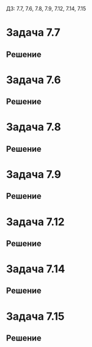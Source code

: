 #+LATEX_HEADER:\usepackage{amsmath}
#+LATEX_HEADER:\usepackage{esint}
#+LATEX_HEADER:\usepackage[english,russian]{babel}
#+LATEX_HEADER:\usepackage{mathtools}
#+LATEX_HEADER:\usepackage{amsthm}
#+OPTIONS: toc:nil
#+LATEX_HEADER:\usepackage[top=0.8in, bottom=0.75in, left=0.625in, right=0.625in]{geometry}

#+LATEX_HEADER:\def\zall{\setcounter{lem}{0}\setcounter{cnsqnc}{0}\setcounter{th}{0}\setcounter{Cmt}{0}\setcounter{equation}{0}}

#+LATEX_HEADER:\newcounter{lem}\setcounter{lem}{0}
#+LATEX_HEADER:\def\lm{\par\smallskip\refstepcounter{lem}\textbf{\arabic{lem}}}
#+LATEX_HEADER:\newtheorem*{Lemma}{Лемма \lm}

#+LATEX_HEADER:\newcounter{th}\setcounter{th}{0}
#+LATEX_HEADER:\def\th{\par\smallskip\refstepcounter{th}\textbf{\arabic{th}}}
#+LATEX_HEADER:\newtheorem*{Theorem}{Теорема \th}

#+LATEX_HEADER:\newcounter{cnsqnc}\setcounter{cnsqnc}{0}
#+LATEX_HEADER:\def\cnsqnc{\par\smallskip\refstepcounter{cnsqnc}\textbf{\arabic{cnsqnc}}}
#+LATEX_HEADER:\newtheorem*{Consequence}{Следствие \cnsqnc}

#+LATEX_HEADER:\newcounter{Cmt}\setcounter{Cmt}{0}
#+LATEX_HEADER:\def\cmt{\par\smallskip\refstepcounter{Cmt}\textbf{\arabic{Cmt}}}
#+LATEX_HEADER:\newtheorem*{Note}{Замечание \cmt}

#+LATEX_HEADER:\renewcommand{\div}{\operatorname{div}}
#+LATEX_HEADER:\newcommand{\rot}{\operatorname{rot}}
#+LATEX_HEADER:\newcommand{\grad}{\operatorname{grad}}

\zall

ДЗ: 7.7, 7.6, 7.8, 7.9, 7.12, 7.14, 7.15
* Задача 7.7
#+BEGIN_EXPORT latex
Решить задачи Дирихле:
\begin{equation}
\begin{cases}
\Delta u = 0, \\
0 \leq r \leq 1, \\
u|_{r = 1} = \sin 3\varphi,
\end{cases}
\end{equation}
\begin{equation}
\begin{cases}
\Delta u = 0, \\
0 \leq r \leq 1, \\
u|_{r = 1} = \sin^2\varphi,
\end{cases}
\end{equation}
\begin{equation}
\begin{cases}
\Delta u = 0, \\
0 \leq r \leq 1, \\
u|_{r = 1} = \cos^2\varphi.
\end{cases}
\end{equation}
#+END_EXPORT
** Решение
#+BEGIN_EXPORT latex
Ищем решение уравнения Лапласа в виде:
\begin{equation*}
u = R(r)\Phi(\varphi)
\end{equation*}
\begin{equation*}
\Delta u = \frac1r\frac{\partial}{\partial r}\left(r\frac{\partial u}{\partial r}\right) +
\frac1{r^2}\frac{\partial^2 u}{\partial\varphi^2} = \frac1r\frac{\partial}{\partial r}\left(\Phi rR'\right) + \frac1{r^2}R\Phi'' =
\frac1r\left(R' + rR''\right)\Phi + \frac1{r^2}R\Phi''
\end{equation*}
Получаем:
\begin{equation*}
r(R' + rR'')\Phi + R\Phi'' = 0 \Rightarrow \frac{\Phi''}{\Phi} = -\frac{r(R' + rR'')}{R} = -\lambda
\end{equation*}
Получаем задачу:
\begin{equation}
\begin{cases}
\Phi'' + \lambda\Phi = 0, \\
\Phi(0) = \Phi(2\pi), \\
r^2R'' + rR' - \lambda R = 0.
\end{cases}
\end{equation}
Собственные значения и собственные функции задачи Штурма-Лиувилля:
\begin{equation*}
\begin{cases}
\lambda_n = n^2, \\
\Phi_n = A_n\sin n\varphi + B_n\cos n\varphi.
\end{cases}
\end{equation*}
Чтобы решить третье уравнение, положим $r = e^t$, тогда $t = \ln |r|$ и $R(r) = T(t)$:
\begin{equation*}
\begin{cases}
R(r) = T(t), R'(r) = T'(t)t'(r) = \frac{T'}r = e^{-t}T', \\
R''(r) = (R'(r))' = \left(\frac{T'}r\right)' = \frac{T''(t)t'(r)r - T'}{r^2} = e^{-2t}(T'' - T').
\end{cases}
\end{equation*}
Подставив в уравнение, получаем:
\begin{equation}
r^2R'' + rR' - \lambda R = T'' - T' + T'  - \lambda T = T'' - \lambda T = 0.
\end{equation}
Решениями этого уравнения будут функции:
\begin{equation*}
T_n(t) = C_ne^{nt} + D_ne^{-nt} = C_nr^n + D_nr^{-n} = R_n(r)
\end{equation*}
При $n = 0$:
\begin{equation*}
T_0(t) = C_0t + C_1 = C_0\ln r + C_1 = R_0(r)
\end{equation*}

Тогда решение исходной задачи можно искать в виде ряда по решениям уравнения:
\begin{equation}
u(r, \varphi) = \sum_{n = 0}^{\infty}R_n(r)\Phi_n(\varphi) = B_0(C_0\ln r + C_1) +
\sum_{n = 1}^{\infty}(A_n\sin n\varphi + B_n\cos n\varphi)\left(C_nr^n + D_nr^{-n}\right)
\end{equation}

В данной задаче функция должна быть ограничена в нуле, поэтому $C_0 = D_n = 0$. Остальные
коэффициенты находим из краевого условия:
\begin{equation*}
u(1, \varphi) = B_0C_1 + \sum_{n = 1}^{\infty}(A_n\sin n\varphi + B_n\cos n\varphi)C_n = \sin3\varphi
\end{equation*}
Не ограничивая общности, можно положить $C_n = 1$. $B_0C_1 = 0$, $A_n = B_n = 0, n \neq 3$.
$A_3 = 1, B_3 = 0$. Итого получаем:
\begin{equation}
u(r, \varphi) = \sin3\varphi \cdot r^3
\end{equation}

Для решения (2) сначала понизим степень у синуса:
\begin{equation*}
\sin^2\varphi = \frac12 - \frac{\cos2\varphi}2
\end{equation*}
Теперь подставим начальное условие в (6) с учётом сказанного выше:
\begin{equation*}
u(1, \varphi) = B_0C_1 + \sum_{n = 1}^{\infty}(A_n\sin n\varphi + B_n\cos n\varphi)C_n = \frac12 - \frac{\cos2\varphi}2
\end{equation*}
Отсюда $B_0C_1 = \frac12, C_n = 1$, $A_n = B_n = 0, n \neq 2$, $A_2 = 0, B_2 = -\frac12$. Итого получаем:
\begin{equation}
u(r, \varphi) = \frac12 - \frac12\cos2\varphi\cdot r^2
\end{equation}

Для решения (3) понизим степень косинуса:
\begin{equation*}
\cos^2\varphi = \frac12 + \frac{\cos2\varphi}2
\end{equation*}
Используя (8), можно сразу записать решение:
\begin{equation}
u(r, \varphi) = \frac12 + \frac12\cos2\varphi\cdot r^2
\end{equation}
#+END_EXPORT
* Задача 7.6
#+BEGIN_EXPORT latex
Разрешима ли задача:
\begin{equation}
\begin{cases}
\Delta u = 0, 0 \leq r < a, 0 \leq \varphi \leq 2\pi, \\
\frac{\partial u}{\partial r}\bigg|_{r = a} = 1, 0 \leq \varphi \leq 2\pi?
\end{cases}
\end{equation}
#+END_EXPORT
** Решение
#+BEGIN_EXPORT latex
Проверим выполнение необходимого условия разрешимости задачи:
\begin{equation*}
\int_0^{2\pi}f(\varphi)d\varphi = 2\pi \neq 0,
\end{equation*}
следовательно, задача неразрешима.
#+END_EXPORT
* Задача 7.8
#+BEGIN_EXPORT latex
Решить задачи Неймана:
\begin{equation}
\begin{cases}
\Delta u = 0, 0 \leq r \leq 1, \\
\frac{\partial u}{\partial r}\bigg|_{r = 1} = \sin\varphi,
\end{cases}
\end{equation}
\begin{equation}
\begin{cases}
\Delta u = 0, 0 \leq r \leq 1, \\
\frac{\partial u}{\partial r}\bigg|_{r = 1} = \sin\varphi + \cos\varphi,
\end{cases}
\end{equation}
\begin{equation}
\begin{cases}
\Delta u = 0, 0 \leq r \leq 1, \\
\frac{\partial u}{\partial r}\bigg|_{r = 1} = \cos^2\varphi = \frac12 + \frac12\cos2\varphi.
\end{cases}
\end{equation}
#+END_EXPORT
** Решение
#+BEGIN_EXPORT latex
Проверим сначала разрешимость задач:
\begin{equation*}
\int_0^{2\pi}f_1(\varphi) = \int_0^{2\pi}\sin\varphi d\varphi = \cos0 - \cos2\pi = 0,
\end{equation*}
\begin{equation*}
\int_0^{2\pi}f_2(\varphi) = \int_0^{2\pi}(\sin\varphi + \cos\varphi)d\varphi =
\cos0 - \cos2\pi + \sin2\pi - \sin0 = 0
\end{equation*}
\begin{equation*}
\int_0^{2\pi}f_3(\varphi) = \int_0^{2\pi}\cos^2\varphi d\varphi = \pi + \frac14(\sin4\pi - \sin0) = \pi \neq 0.
\end{equation*}
Таким образом, задача (14) неразрешима.

Для решения задач (12) и (13) воспользуемся представлением (6) с учётом ограниченности искомой функции в нуле:
\begin{equation*}
\frac{\partial u}{\partial r}\bigg|_{r = 1} = \sum_{n = 1}^{\infty}n(A_n\sin n\varphi + B_n\cos n\varphi)C_n = \sin\varphi
\end{equation*}
Отсюда $nA_nC_n = nB_nC_n = 0, n \neq 1, A_1C_1 = 1, B_1C_1 = 0$, тогда для $u(r, \varphi)$:
\begin{equation}
u(r, \varphi) = C_0 + \sin\varphi\cdot r
\end{equation}
Для задачи (13):
\begin{equation*}
\frac{\partial u}{\partial r}\bigg|_{r = 1} = \sum_{n = 1}^{\infty}n(A_n\sin n\varphi + B_n\cos n\varphi)C_n = \sin\varphi + \cos\varphi
\end{equation*}
Тогда $nA_nC_n = nB_nC_n = 0, n \neq 1, A_1C_1 = B_1C_1 = 1$, тогда для $u(r, \varphi)$:
\begin{equation}
u(r, \varphi) = C_0 + (\sin\varphi + \cos\varphi)r
\end{equation}
#+END_EXPORT
* Задача 7.9
#+BEGIN_EXPORT latex
Решить задачу Дирихле:
\begin{equation}
\Delta u = 0, r > 1, \\
u|_{r = 1} = \cos\varphi.
\end{equation}
#+END_EXPORT
** Решение
#+BEGIN_EXPORT latex
Ищем решение в виде (6). Поскольку функция должна быть ограничена на бесконечности, $C_n = 0$.
Все остальные слагаемые могут быть ненулевыми. Подставим начальное условие:
\begin{equation*}
u(1, \varphi) = B_0C_1 + \sum_{n = 1}^{\infty}(A_n\sin n\varphi + B_n\cos n\varphi)D_n = \cos\varphi.
\end{equation*}
Отсюда $B_0C_1 = 0, A_nD_n = B_nD_n = 0, n \neq 1, A_1D_1 = 0, B_1D_1 = 1$. Итого получаем:
\begin{equation}
u(r, \varphi) = \frac{\cos\varphi}r
\end{equation}
#+END_EXPORT
* Задача 7.12
#+BEGIN_EXPORT latex
Решить задачу:
\begin{equation}
\begin{cases}
\Delta u = 0, 0 < a < r < b, 0 \leq \varphi \leq 2\pi, \\
u|_{r = a} = 1 + \cos^2\varphi = \frac32 + \frac12\cos2\varphi, \\
u|_{r = b} = \sin^2\varphi = \frac12 - \frac12\cos2\varphi.
\end{cases}
\end{equation}
#+END_EXPORT
** Решение
#+BEGIN_EXPORT latex
Ищем решение в виде (6). В данном случае ограничений на коэффициенты нет, поэтому решение
нужно искать в полном виде. Подставим краевые условия:
\begin{equation*}
\begin{cases}
u(a, \varphi) = B_0C_0\ln a + B_0C_1 + \sum_{n = 1}^{\infty}(A_n(C_na^n + D_na^{-n})\sin n\varphi +
B_n(C_na^n + D_na^{-n})\cos n\varphi) = \frac32 + \frac12\cos2\varphi, \\
u(b, \varphi) = B_0C_0\ln b + B_0C_1 + \sum_{n = 1}^{\infty}(A_n(C_nb^n + D_nb^{-n})\sin n\varphi +
B_n(C_nb^n + D_nb^{-n})\cos n\varphi) = \frac12 - \frac12\cos2\varphi.
\end{cases}
\end{equation*}
Сразу же можно понять, что при $n \notin \{0, 2\}$ коэффициенты нулевые. Для остальных коэффициентов получаем систему:
\begin{equation*}
\begin{cases}
B_0C_0\ln a + B_0C_1 = \frac32, \\
B_0C_0\ln b + B_0C_1 = \frac12, \\
A_2(C_2a^2 + D_2a^{-2}) = A_2(C_2b^2 + D_2b^{-2}) = 0, \\
B_2C_2a^2 + B_2D_2a^{-2} = \frac12, \\
B_2C_2b^2 + B_2D_2b^{-2} = -\frac12.
\end{cases}
\end{equation*}
Отсюда находим:
\begin{equation*}
\begin{dcases}
B_0C_0 = \frac1{\ln a - \ln b}, \\
B_0C_1 = \frac12 - \frac{\ln b}{\ln a - \ln b} = \frac{\ln a - 3\ln b}{\ln a - \ln b}, \\
A_2 = 0, \\
B_2C_2 = \frac{a^{-2} + b^{-2}}{2(a^2b^{-2} - a^{-2}b^2)}, \\
B_2D_2 = \frac{a^2 + b^2}{2(a^2b^{-2} - a^{-2}b^2)}.
\end{dcases}
\end{equation*}
Итого для $u$ получаем:
\begin{equation}
u(r, \varphi) = \frac{\ln r + \ln a - 3\ln b}{\ln a - \ln b} +
\frac{(a^{-2} + b^{-2})r^2 + (a^2 + b^2)r^{-2}}{2(a^2b^{-2} - a^{-2}b^2)}\cos2\varphi
\end{equation}
#+END_EXPORT
* Задача 7.14
#+BEGIN_EXPORT latex
Решить задачу:
\begin{equation}
\begin{cases}
\Delta u = 0, 0 < r < 2, 0 < \varphi < 1, \\
u(r, 0) = r(r, 1) = 0, 0 \leq r < 2, \\
u(2, \varphi) = \sin3\pi\varphi.
\end{cases}
\end{equation}
#+END_EXPORT
** Решение
#+BEGIN_EXPORT latex
Ищем решение уравнения Лапласа в виде:
\begin{equation*}
u = R(r)\Phi(\phi)
\end{equation*}
Получаем задачу:
\begin{equation*}
\begin{cases}
\Phi + \lambda\Phi = 0, \\
\Phi(0) = \Phi(1) = 0, \\
r^2R'' + rR' - \lambda R = 0.
\end{cases}
\end{equation*}
Собственные значения и собственные функции ЗШЛ:
\begin{equation*}
\begin{cases}
\lambda_n = (\pi n)^2, \\
\Phi_n = \sin\pi n\varphi.
\end{cases}
\end{equation*}
Решения уравнения:
\begin{equation*}
\begin{cases}
R_0 = \tilde{C_0}\ln r + \tilde{C_1}, \\
R_n = C_nr^{\pi n} + D_nr^{-\pi n}
\end{cases}
\end{equation*}
Тогда решение задачи можно искать в виде:
\begin{equation*}
u(r, \varphi) = \sum_{n = 0}^{\infty}R_n(r)\Phi_n(\phi) = \tilde{C_0}\ln r + \tilde{C_1} +
\sum_{n = 0}^{\infty}(C_nr^{\pi n} + D_nr^{-\pi n})\sin\pi n\varphi
\end{equation*}
Исходя из ограниченности функции в нуле, получаем, что $\tilde{C_0} = D_n = 0$. Подставим в
краевые условия:
\begin{equation*}
u(2, \varphi) = \tilde{C_1} + \sum_{n = 0}^{\infty}C_n2^n\sin\pi n\varphi = \sin3\pi\varphi
\end{equation*}
Отсюда $\tilde{C_1} = 0, C_n = 0, n \neq 3, C_3 = \frac18$ и соответственно:
\begin{equation}
u(r, \varphi) = \frac18r^3\sin3\pi\varphi
\end{equation}
#+END_EXPORT
* Задача 7.15
#+BEGIN_EXPORT latex
Решить задачу Дирихле:
\begin{equation}
\begin{cases}
\Delta u = 0, 0 < r < a < b, 0 < \varphi < \alpha, \\
u|_{\varphi = 0} = u|_{\varphi = \alpha} = 0, 0 < a \leq r \leq b, \\
u|_{r = a} = f_1(\varphi), u|_{r = b} = f_2(\varphi), 0 < \varphi < \alpha.
\end{cases}
\end{equation}
#+END_EXPORT
** Решение
#+BEGIN_EXPORT latex
Ищем решение уравнения Лапласа в виде
\begin{equation*}
u(r, \varphi) = R(r)\Phi(\varphi)
\end{equation*}
Получаем задачу:
\begin{equation*}
\begin{cases}
\Phi'' + \lambda\Phi = 0, \\
\Phi(0) = \Phi(\alpha) = 0, \\
r^2R'' + rR' - \lambda R = 0.
\end{cases}
\end{equation*}
Собственные значения и собственные функции задачи Штурма-Лиувилля:
\begin{equation*}
\begin{cases}
\lambda_n = \left(\frac{\pi n}{\alpha}\right)^2, \\
\Phi_n = \sin\frac{\pi n}{\alpha}\varphi.
\end{cases}
\end{equation*}
Решения уравнения имеют вид:
\begin{equation*}
\begin{cases}
R_0 = \tilde{C_0}\ln r + \tilde{C_1}, \\
R_n = C_nr^{\frac{\pi n}\alpha} + D_nr^{-\frac{\pi n}\alpha}.
\end{cases}
\end{equation*}
Тогда решение задачи (20) ищем в виде:
\begin{equation}
u(r, \varphi) = \sum_{n = 0}^{\infty}R_n(r)\Phi_n(\varphi) = \tilde{C_0}\ln r + \tilde{C_1} +
\sum_{n = 1}^{\infty}(C_nr^{\frac{\pi n}\alpha} + D_nr^{-\frac{\pi n}\alpha})\sin\frac{\pi n}\alpha\varphi
\end{equation}
Разложим $f_1(\varphi)$ и $f_2(\varphi)$ в ряды Фурье:
\begin{equation*}
\begin{dcases}
f_1(\varphi) = \sum_{n = 0}^{\infty}p_n\sin\frac{\pi n}\alpha\varphi, \\
f_2(\varphi) = \sum_{n = 0}^{\infty}q_n\sin\frac{\pi n}\alpha\varphi, \\
p_n = \frac2\alpha\int_0^{\alpha}f_1(\varphi)\sin\frac{\pi n}\alpha\varphi d\varphi, \\
q_n = \frac2\alpha\int_0^{\alpha}f_2(\varphi)\sin\frac{\pi n}\alpha\varphi d\varphi.
\end{dcases}
\end{equation*}
Подставим теперь представление (23) в краевые условия:
\begin{equation*}
\begin{dcases}
u(a, \varphi) = \tilde{C_0}\ln a + \tilde{C_1} + \sum_{n = 1}^{\infty}(C_na^{\frac{\pi n}\alpha} + D_na^{-\frac{\pi n}\alpha})\sin\frac{\pi n}\alpha\varphi
= \sum_{n = 0}^{\infty}p_n\sin\frac{\pi n}\alpha\varphi, \\
u(b, \varphi) = \tilde{C_0}\ln b + \tilde{C_1} + \sum_{n = 1}^{\infty}(C_nb^{\frac{\pi n}\alpha} + D_nb^{-\frac{\pi n}\alpha})\sin\frac{\pi n}\alpha\varphi
= \sum_{n = 0}^{\infty}q_n\sin\frac{\pi n}\alpha\varphi.
\end{dcases}
\end{equation*}
Получаем систему:
\begin{equation*}
\begin{cases}
\tilde{C_0}\ln a + \tilde{C_1} = 0, \\
\tilde{C_0}\ln b + \tilde{C_1} = 0, \\
C_na^{\frac{\pi n}\alpha} + D_na^{-\frac{\pi n}\alpha} = p_n, \\
C_nb^{\frac{\pi n}\alpha} + D_nb^{-\frac{\pi n}\alpha} = q_n.
\end{cases}
\end{equation*}
Из которой:
\begin{equation*}
\begin{dcases}
\tilde{C_0} = \tilde{C_1} = 0, \\
C_n = \frac{p_nb^{-\frac{\pi n}\alpha} - q_na^{-\frac{\pi n}\alpha}}{a^{\frac{\pi n}\alpha}b^{-\frac{\pi n}\alpha} - a^{-\frac{\pi n}\alpha}b^{\frac{\pi n}\alpha}}, \\
D_n = \frac{q_na^{\frac{\pi n}\alpha} - p_nb^{\frac{\pi n}\alpha}}{a^{\frac{\pi n}\alpha}b^{-\frac{\pi n}\alpha} - a^{-\frac{\pi n}\alpha}b^{\frac{\pi n}\alpha}}.
\end{dcases}
\end{equation*}
Подставляя в (23), окончательно получаем:
\begin{multline}
u(r, \varphi) = \sum_{n = 1}^{\infty}(\frac{(b^{-\frac{\pi n}\alpha}\int_0^{\alpha}f_1(\varphi)\sin\frac{\pi n}\alpha\varphi d\varphi -
a^{-\frac{\pi n}\alpha}\int_0^\alpha f_2(\varphi)\sin\frac{\pi n}\alpha\varphi d\varphi)r^{\frac{\pi n}\alpha}}{{a^{\frac{\pi n}\alpha}}b^{-\frac{\pi n}\alpha} - a^{-\frac{\pi n}\alpha}b^{\frac{\pi n}\alpha}} + \\
+ \frac{(a^{\frac{\pi n}\alpha}\int_0^{\alpha}f_2(\varphi)\sin\frac{\pi n}\alpha\varphi d\varphi
- b^{\frac{\pi n}\alpha}\int_0^{\alpha}f_1(\varphi)\sin\frac{\pi n}\alpha\varphi d\varphi
)r^{-\frac{\pi n}\alpha}}{a^{\frac{\pi n}\alpha}b^{-\frac{\pi n}\alpha} - a^{-\frac{\pi n}\alpha}b^{\frac{\pi n}\alpha}}
)\frac2\alpha\sin\frac{\pi n}\alpha\varphi
\end{multline}
#+END_EXPORT
